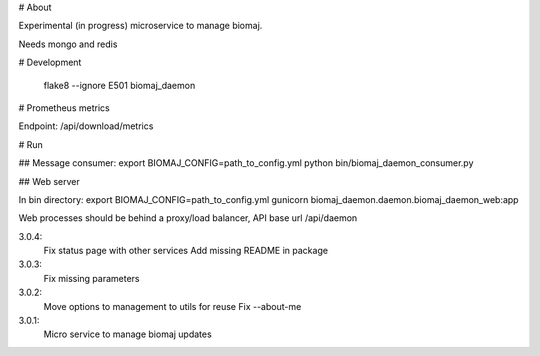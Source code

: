 # About

Experimental (in progress) microservice to manage biomaj.

Needs mongo and redis



# Development

    flake8 --ignore E501 biomaj_daemon

# Prometheus metrics

Endpoint: /api/download/metrics


# Run

## Message consumer:
export BIOMAJ_CONFIG=path_to_config.yml
python bin/biomaj_daemon_consumer.py

## Web server

In bin directory:
export BIOMAJ_CONFIG=path_to_config.yml
gunicorn biomaj_daemon.daemon.biomaj_daemon_web:app

Web processes should be behind a proxy/load balancer, API base url /api/daemon


3.0.4:
  Fix status page with other services
  Add missing README in package
3.0.3:
  Fix missing parameters
3.0.2:
  Move options to management to utils for reuse
  Fix --about-me
3.0.1:
  Micro service to manage biomaj updates


